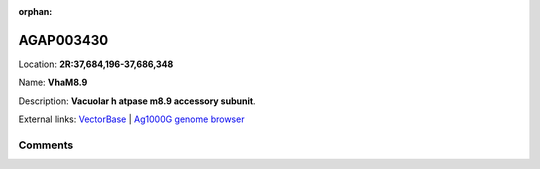:orphan:



AGAP003430
==========

Location: **2R:37,684,196-37,686,348**

Name: **VhaM8.9**

Description: **Vacuolar h  atpase m8.9 accessory subunit**.

External links:
`VectorBase <https://www.vectorbase.org/Anopheles_gambiae/Gene/Summary?g=AGAP003430>`_ |
`Ag1000G genome browser <https://www.malariagen.net/apps/ag1000g/phase1-AR3/index.html?genome_region=2R:37684196-37686348#genomebrowser>`_





Comments
--------


.. raw:: html

    <div id="disqus_thread"></div>
    <script>
    
    var disqus_config = function () {
        this.page.identifier = '/gene/{{ gene.id }}';
    };
    
    (function() { // DON'T EDIT BELOW THIS LINE
    var d = document, s = d.createElement('script');
    s.src = 'https://agam-selection-atlas.disqus.com/embed.js';
    s.setAttribute('data-timestamp', +new Date());
    (d.head || d.body).appendChild(s);
    })();
    </script>
    <noscript>Please enable JavaScript to view the <a href="https://disqus.com/?ref_noscript">comments.</a></noscript>


